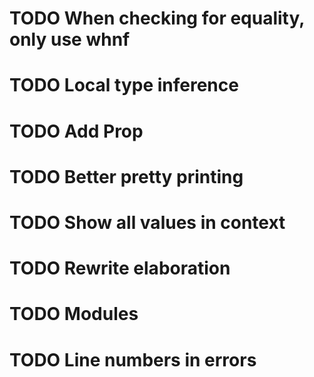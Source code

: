 * TODO When checking for equality, only use whnf
* TODO Local type inference
* TODO Add Prop
* TODO Better pretty printing
* TODO Show all values in context
* TODO Rewrite elaboration 
* TODO Modules
* TODO Line numbers in errors
